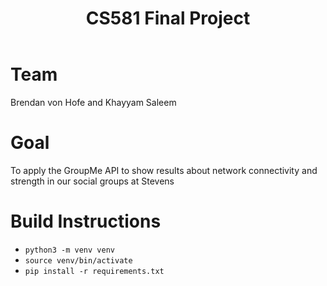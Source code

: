 #+TITLE: CS581 Final Project

* Team
Brendan von Hofe and Khayyam Saleem

* Goal
To apply the GroupMe API to show results about network connectivity and strength in our social groups at Stevens

* Build Instructions
- ~python3 -m venv venv~
- ~source venv/bin/activate~
- ~pip install -r requirements.txt~
